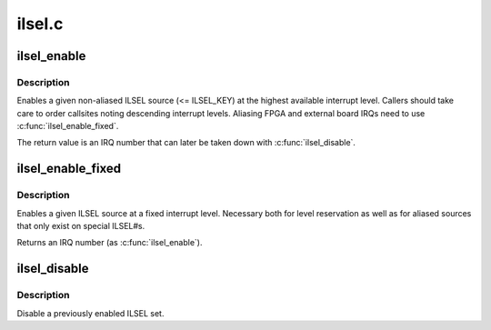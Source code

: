 .. -*- coding: utf-8; mode: rst -*-

=======
ilsel.c
=======

.. _`ilsel_enable`:

ilsel_enable
============

.. c:function:: int ilsel_enable (ilsel_source_t set)

    Enable an ILSEL set.

    :param ilsel_source_t set:
        ILSEL source (see ilsel_source_t enum in include/asm-sh/ilsel.h).


.. _`ilsel_enable.description`:

Description
-----------

Enables a given non-aliased ILSEL source (<= ILSEL_KEY) at the highest
available interrupt level. Callers should take care to order callsites
noting descending interrupt levels. Aliasing FPGA and external board
IRQs need to use :c:func:`ilsel_enable_fixed`.

The return value is an IRQ number that can later be taken down with
:c:func:`ilsel_disable`.


.. _`ilsel_enable_fixed`:

ilsel_enable_fixed
==================

.. c:function:: int ilsel_enable_fixed (ilsel_source_t set, unsigned int level)

    Enable an ILSEL set at a fixed interrupt level

    :param ilsel_source_t set:
        ILSEL source (see ilsel_source_t enum in include/asm-sh/ilsel.h).

    :param unsigned int level:
        Interrupt level (1 - 15)


.. _`ilsel_enable_fixed.description`:

Description
-----------

Enables a given ILSEL source at a fixed interrupt level. Necessary
both for level reservation as well as for aliased sources that only
exist on special ILSEL#s.

Returns an IRQ number (as :c:func:`ilsel_enable`).


.. _`ilsel_disable`:

ilsel_disable
=============

.. c:function:: void ilsel_disable (unsigned int irq)

    Disable an ILSEL set

    :param unsigned int irq:
        Bit position for ILSEL set value (retval from enable routines)


.. _`ilsel_disable.description`:

Description
-----------

Disable a previously enabled ILSEL set.

